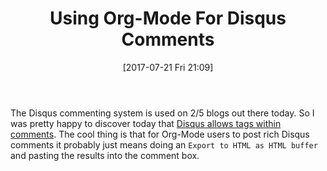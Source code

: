 #+BLOG: wisdomandwonder
#+POSTID: 10614
#+ORG2BLOG:
#+DATE: [2017-07-21 Fri 21:09]
#+OPTIONS: toc:nil num:nil todo:nil pri:nil tags:nil ^:nil
#+CATEGORY: Article
#+TAGS: Babel, Emacs, Ide, Lisp, Literate Programming, Programming Language, Reproducible research, elisp, org-mode
#+TITLE: Using Org-Mode For Disqus Comments

The Disqus commenting system is used on 2/5 blogs out there today. So I was
pretty happy to discover today that
[[https://help.disqus.com/customer/portal/articles/466253-what-html-tags-are-allowed-within-comments-][Disqus allows tags within comments]]. The cool thing is that for Org-Mode users
to post rich Disqus comments it probably just means doing an
=Export to HTML as HTML buffer= and pasting the results into the comment box.
